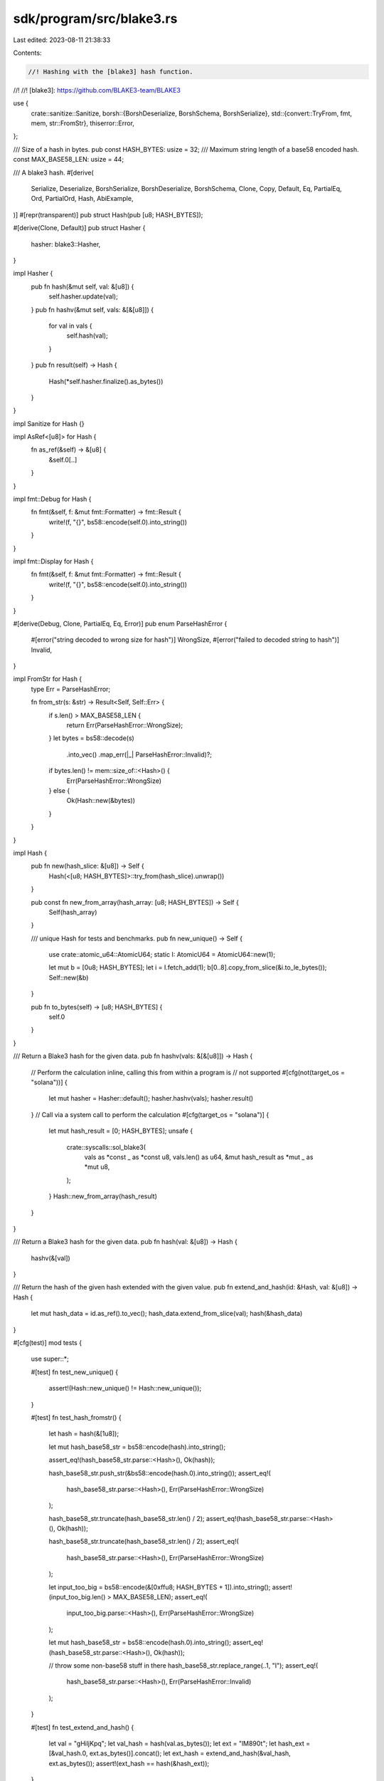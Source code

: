 sdk/program/src/blake3.rs
=========================

Last edited: 2023-08-11 21:38:33

Contents:

.. code-block:: rs

    //! Hashing with the [blake3] hash function.
//!
//! [blake3]: https://github.com/BLAKE3-team/BLAKE3

use {
    crate::sanitize::Sanitize,
    borsh::{BorshDeserialize, BorshSchema, BorshSerialize},
    std::{convert::TryFrom, fmt, mem, str::FromStr},
    thiserror::Error,
};

/// Size of a hash in bytes.
pub const HASH_BYTES: usize = 32;
/// Maximum string length of a base58 encoded hash.
const MAX_BASE58_LEN: usize = 44;

/// A blake3 hash.
#[derive(
    Serialize,
    Deserialize,
    BorshSerialize,
    BorshDeserialize,
    BorshSchema,
    Clone,
    Copy,
    Default,
    Eq,
    PartialEq,
    Ord,
    PartialOrd,
    Hash,
    AbiExample,
)]
#[repr(transparent)]
pub struct Hash(pub [u8; HASH_BYTES]);

#[derive(Clone, Default)]
pub struct Hasher {
    hasher: blake3::Hasher,
}

impl Hasher {
    pub fn hash(&mut self, val: &[u8]) {
        self.hasher.update(val);
    }
    pub fn hashv(&mut self, vals: &[&[u8]]) {
        for val in vals {
            self.hash(val);
        }
    }
    pub fn result(self) -> Hash {
        Hash(*self.hasher.finalize().as_bytes())
    }
}

impl Sanitize for Hash {}

impl AsRef<[u8]> for Hash {
    fn as_ref(&self) -> &[u8] {
        &self.0[..]
    }
}

impl fmt::Debug for Hash {
    fn fmt(&self, f: &mut fmt::Formatter) -> fmt::Result {
        write!(f, "{}", bs58::encode(self.0).into_string())
    }
}

impl fmt::Display for Hash {
    fn fmt(&self, f: &mut fmt::Formatter) -> fmt::Result {
        write!(f, "{}", bs58::encode(self.0).into_string())
    }
}

#[derive(Debug, Clone, PartialEq, Eq, Error)]
pub enum ParseHashError {
    #[error("string decoded to wrong size for hash")]
    WrongSize,
    #[error("failed to decoded string to hash")]
    Invalid,
}

impl FromStr for Hash {
    type Err = ParseHashError;

    fn from_str(s: &str) -> Result<Self, Self::Err> {
        if s.len() > MAX_BASE58_LEN {
            return Err(ParseHashError::WrongSize);
        }
        let bytes = bs58::decode(s)
            .into_vec()
            .map_err(|_| ParseHashError::Invalid)?;
        if bytes.len() != mem::size_of::<Hash>() {
            Err(ParseHashError::WrongSize)
        } else {
            Ok(Hash::new(&bytes))
        }
    }
}

impl Hash {
    pub fn new(hash_slice: &[u8]) -> Self {
        Hash(<[u8; HASH_BYTES]>::try_from(hash_slice).unwrap())
    }

    pub const fn new_from_array(hash_array: [u8; HASH_BYTES]) -> Self {
        Self(hash_array)
    }

    /// unique Hash for tests and benchmarks.
    pub fn new_unique() -> Self {
        use crate::atomic_u64::AtomicU64;
        static I: AtomicU64 = AtomicU64::new(1);

        let mut b = [0u8; HASH_BYTES];
        let i = I.fetch_add(1);
        b[0..8].copy_from_slice(&i.to_le_bytes());
        Self::new(&b)
    }

    pub fn to_bytes(self) -> [u8; HASH_BYTES] {
        self.0
    }
}

/// Return a Blake3 hash for the given data.
pub fn hashv(vals: &[&[u8]]) -> Hash {
    // Perform the calculation inline, calling this from within a program is
    // not supported
    #[cfg(not(target_os = "solana"))]
    {
        let mut hasher = Hasher::default();
        hasher.hashv(vals);
        hasher.result()
    }
    // Call via a system call to perform the calculation
    #[cfg(target_os = "solana")]
    {
        let mut hash_result = [0; HASH_BYTES];
        unsafe {
            crate::syscalls::sol_blake3(
                vals as *const _ as *const u8,
                vals.len() as u64,
                &mut hash_result as *mut _ as *mut u8,
            );
        }
        Hash::new_from_array(hash_result)
    }
}

/// Return a Blake3 hash for the given data.
pub fn hash(val: &[u8]) -> Hash {
    hashv(&[val])
}

/// Return the hash of the given hash extended with the given value.
pub fn extend_and_hash(id: &Hash, val: &[u8]) -> Hash {
    let mut hash_data = id.as_ref().to_vec();
    hash_data.extend_from_slice(val);
    hash(&hash_data)
}

#[cfg(test)]
mod tests {
    use super::*;

    #[test]
    fn test_new_unique() {
        assert!(Hash::new_unique() != Hash::new_unique());
    }

    #[test]
    fn test_hash_fromstr() {
        let hash = hash(&[1u8]);

        let mut hash_base58_str = bs58::encode(hash).into_string();

        assert_eq!(hash_base58_str.parse::<Hash>(), Ok(hash));

        hash_base58_str.push_str(&bs58::encode(hash.0).into_string());
        assert_eq!(
            hash_base58_str.parse::<Hash>(),
            Err(ParseHashError::WrongSize)
        );

        hash_base58_str.truncate(hash_base58_str.len() / 2);
        assert_eq!(hash_base58_str.parse::<Hash>(), Ok(hash));

        hash_base58_str.truncate(hash_base58_str.len() / 2);
        assert_eq!(
            hash_base58_str.parse::<Hash>(),
            Err(ParseHashError::WrongSize)
        );

        let input_too_big = bs58::encode(&[0xffu8; HASH_BYTES + 1]).into_string();
        assert!(input_too_big.len() > MAX_BASE58_LEN);
        assert_eq!(
            input_too_big.parse::<Hash>(),
            Err(ParseHashError::WrongSize)
        );

        let mut hash_base58_str = bs58::encode(hash.0).into_string();
        assert_eq!(hash_base58_str.parse::<Hash>(), Ok(hash));

        // throw some non-base58 stuff in there
        hash_base58_str.replace_range(..1, "I");
        assert_eq!(
            hash_base58_str.parse::<Hash>(),
            Err(ParseHashError::Invalid)
        );
    }

    #[test]
    fn test_extend_and_hash() {
        let val = "gHiljKpq";
        let val_hash = hash(val.as_bytes());
        let ext = "lM890t";
        let hash_ext = [&val_hash.0, ext.as_bytes()].concat();
        let ext_hash = extend_and_hash(&val_hash, ext.as_bytes());
        assert!(ext_hash == hash(&hash_ext));
    }
}


